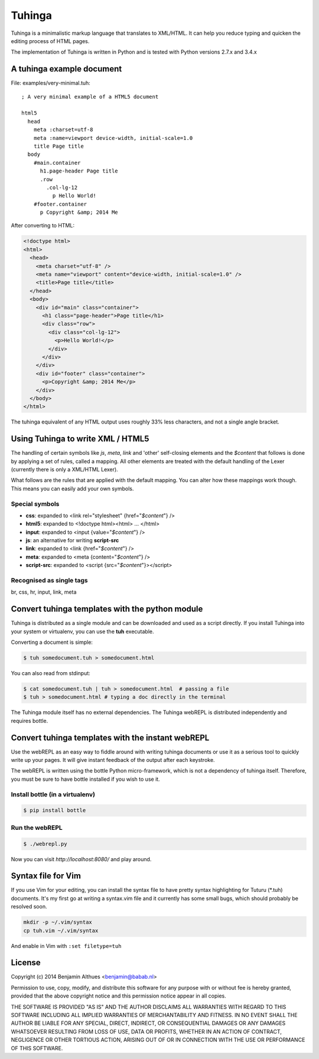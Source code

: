 Tuhinga
==============================================================================

Tuhinga is a minimalistic markup language that translates to XML/HTML.
It can help you reduce typing and quicken the editing process of HTML
pages.

The implementation of Tuhinga is written in Python and is tested with Python
versions 2.7.x and 3.4.x


A tuhinga example document
------------------------------------------------------------------------------

File: examples/very-minimal.tuh::

   ; A very minimal example of a HTML5 document

   html5
     head
       meta :charset=utf-8
       meta :name=viewport device-width, initial-scale=1.0
       title Page title
     body
       #main.container
         h1.page-header Page title
         .row
           .col-lg-12
             p Hello World!
       #footer.container
         p Copyright &amp; 2014 Me

After converting to HTML:

.. code-block:: html

   <!doctype html>
   <html>
     <head>
       <meta charset="utf-8" />
       <meta name="viewport" content="device-width, initial-scale=1.0" />
       <title>Page title</title>
     </head>
     <body>
       <div id="main" class="container">
         <h1 class="page-header">Page title</h1>
         <div class="row">
           <div class="col-lg-12">
             <p>Hello World!</p>
           </div>
         </div>
       </div>
       <div id="footer" class="container">
         <p>Copyright &amp; 2014 Me</p>
       </div>
     </body>
   </html>


The tuhinga equivalent of any HTML output uses roughly 33% less
characters, and not a single angle bracket.


Using Tuhinga to write XML / HTML5
------------------------------------------------------------------------------

The handling of certain symbols like `js`, `meta`, `link` and 'other'
self-closing elements and the *$content* that follows is done by
applying a set of rules, called a mapping. All other elements are
treated with the default handling of the Lexer (currently there is only
a XML/HTML Lexer).

What follows are the rules that are applied with the default mapping.
You can alter how these mappings work though. This means you can easily
add your own symbols.

Special symbols
###############

- **css**: expanded to <link rel="stylesheet" {href="*$content*"} />
- **html5**: expanded to <!doctype html><html> ... </html>
- **input**: expanded to <input {value="*$content*"} />
- **js**: an alternative for writing **script-src**
- **link**: expanded to <link {href="*$content*"} />
- **meta**: expanded to <meta {content="*$content*"} />
- **script-src**: expanded to <script {src="*$content*"}></script>

Recognised as single tags
#########################

br, css, hr, input, link, meta


Convert tuhinga templates with the python module
------------------------------------------------------------------------------

Tuhinga is distributed as a single module and can be downloaded and
used as a script directly. If you install Tuhinga into your system or
virtualenv, you can use the **tuh** executable.

Converting a document is simple:

.. code-block:: console

   $ tuh somedocument.tuh > somedocument.html

You can also read from stdinput:

.. code-block:: console

   $ cat somedocument.tuh | tuh > somedocument.html  # passing a file
   $ tuh > somedocument.html # typing a doc directly in the terminal

The Tuhinga module itself has no external dependencies. The Tuhinga
webREPL is distributed independently and requires bottle.


Convert tuhinga templates with the instant webREPL
------------------------------------------------------------------------------

Use the webREPL as an easy way to fiddle around with writing tuhinga
documents or use it as a serious tool to quickly write up your pages. It
will give instant feedback of the output after each keystroke.

The webREPL is written using the bottle Python micro-framework, which is
not a dependency of tuhinga itself. Therefore, you must be sure to have
bottle installed if you wish to use it.

Install bottle (in a virtualenv)
################################

.. code-block:: console

   $ pip install bottle

Run the webREPL
###############

.. code-block:: console

   $ ./webrepl.py

Now you can visit *http://localhost:8080/* and play around.


Syntax file for Vim
------------------------------------------------------------------------------

.. image:: http://i.imgur.com/uqpEpjN.png

If you use Vim for your editing, you can install the syntax file to have
pretty syntax highlighting for Tuturu (\*.tuh) documents. It's my first
go at writing a syntax.vim file and it currently has some small bugs,
which should probably be resolved soon.

.. code-block:: console

   mkdir -p ~/.vim/syntax
   cp tuh.vim ~/.vim/syntax

And enable in Vim with ``:set filetype=tuh``


License
-------

Copyright (c) 2014 Benjamin Althues <benjamin@babab.nl>

Permission to use, copy, modify, and distribute this software for any
purpose with or without fee is hereby granted, provided that the above
copyright notice and this permission notice appear in all copies.

THE SOFTWARE IS PROVIDED "AS IS" AND THE AUTHOR DISCLAIMS ALL WARRANTIES
WITH REGARD TO THIS SOFTWARE INCLUDING ALL IMPLIED WARRANTIES OF
MERCHANTABILITY AND FITNESS. IN NO EVENT SHALL THE AUTHOR BE LIABLE FOR
ANY SPECIAL, DIRECT, INDIRECT, OR CONSEQUENTIAL DAMAGES OR ANY DAMAGES
WHATSOEVER RESULTING FROM LOSS OF USE, DATA OR PROFITS, WHETHER IN AN
ACTION OF CONTRACT, NEGLIGENCE OR OTHER TORTIOUS ACTION, ARISING OUT OF
OR IN CONNECTION WITH THE USE OR PERFORMANCE OF THIS SOFTWARE.
